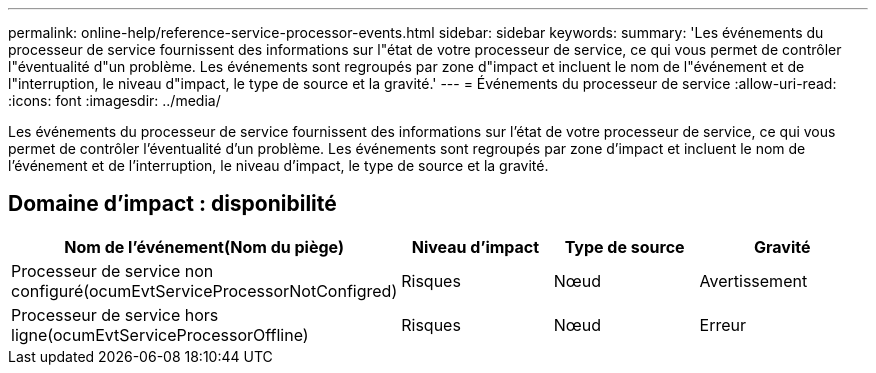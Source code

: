 ---
permalink: online-help/reference-service-processor-events.html 
sidebar: sidebar 
keywords:  
summary: 'Les événements du processeur de service fournissent des informations sur l"état de votre processeur de service, ce qui vous permet de contrôler l"éventualité d"un problème. Les événements sont regroupés par zone d"impact et incluent le nom de l"événement et de l"interruption, le niveau d"impact, le type de source et la gravité.' 
---
= Événements du processeur de service
:allow-uri-read: 
:icons: font
:imagesdir: ../media/


[role="lead"]
Les événements du processeur de service fournissent des informations sur l'état de votre processeur de service, ce qui vous permet de contrôler l'éventualité d'un problème. Les événements sont regroupés par zone d'impact et incluent le nom de l'événement et de l'interruption, le niveau d'impact, le type de source et la gravité.



== Domaine d'impact : disponibilité

|===
| Nom de l'événement(Nom du piège) | Niveau d'impact | Type de source | Gravité 


 a| 
Processeur de service non configuré(ocumEvtServiceProcessorNotConfigred)
 a| 
Risques
 a| 
Nœud
 a| 
Avertissement



 a| 
Processeur de service hors ligne(ocumEvtServiceProcessorOffline)
 a| 
Risques
 a| 
Nœud
 a| 
Erreur

|===
